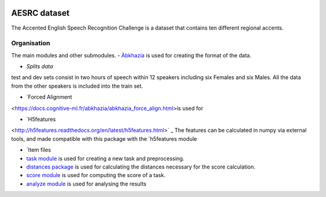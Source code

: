 .. image:: https://anaconda.org/coml/abx/badges/version.svg
    :target: https://anaconda.org/coml/abx

AESRC dataset
==============
The Accented English Speech Recognition Challenge is a
dataset that contains ten different regional accents.

Organisation
------------

The main modules and other submodules.
- `Àbkhazia 
<https://docs.cognitive-ml.fr/abkhazia>`_ is used for creating the format of the data.

- `Splits data`
test and dev sets consist in two hours of speech within 12 speakers
including six Females and six Males. All the data from the
other speakers is included into the train set.

- `Forced Alignment
<https://docs.cognitive-ml.fr/abkhazia/abkhazia_force_align.html>ìs used for 

- `H5features
<http://h5features.readthedocs.org/en/latest/h5features.html>` _ The features can be calculated in numpy via external tools, and made compatible with this package with the `h5features module

- `Item files

- `task module
  <https://docs.cognitive-ml.fr/ABXpy/ABXpy.html#task-module>`_ is
  used for creating a new task and preprocessing.

- `distances package
  <https://docs.cognitive-ml.fr/ABXpy/ABXpy.distances.html>`_ is
  used for calculating the distances necessary for the score
  calculation.

- `score module
  <https://docs.cognitive-ml.fr/ABXpy/ABXpy.html#score-module>`_
  is used for computing the score of a task.

- `analyze module
  <https://docs.cognitive-ml.fr/ABXpy/ABXpy.html#analyze-module>`_
  is used for analysing the results
  
